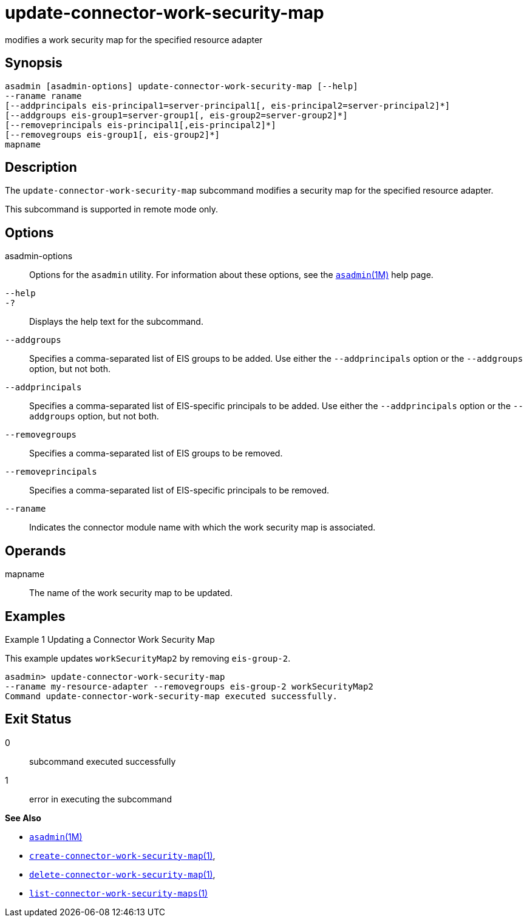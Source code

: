 [[update-connector-work-security-map]]
= update-connector-work-security-map

modifies a work security map for the specified resource adapter

[[synopsis]]
== Synopsis

[source,shell]
----
asadmin [asadmin-options] update-connector-work-security-map [--help] 
--raname raname
[--addprincipals eis-principal1=server-principal1[, eis-principal2=server-principal2]*] 
[--addgroups eis-group1=server-group1[, eis-group2=server-group2]*]
[--removeprincipals eis-principal1[,eis-principal2]*]
[--removegroups eis-group1[, eis-group2]*]
mapname
----

[[description]]
== Description

The `update-connector-work-security-map` subcommand modifies a security map for the specified resource adapter.

This subcommand is supported in remote mode only.

[[options]]
== Options

asadmin-options::
  Options for the `asadmin` utility. For information about these options, see the xref:asadmin.adoc#asadmin-1m[`asadmin`(1M)] help page.
`--help`::
`-?`::
  Displays the help text for the subcommand.
`--addgroups`::
  Specifies a comma-separated list of EIS groups to be added. Use either the `--addprincipals` option or the `--addgroups` option, but not both.
`--addprincipals`::
  Specifies a comma-separated list of EIS-specific principals to be added. Use either the `--addprincipals` option or the `--addgroups` option, but not both.
`--removegroups`::
  Specifies a comma-separated list of EIS groups to be removed.
`--removeprincipals`::
  Specifies a comma-separated list of EIS-specific principals to be removed.
`--raname`::
  Indicates the connector module name with which the work security map is associated.

[[operands]]
== Operands

mapname::
  The name of the work security map to be updated.

[[examples]]
== Examples

Example 1 Updating a Connector Work Security Map

This example updates `workSecurityMap2` by removing `eis-group-2`.

[source,shell]
----
asadmin> update-connector-work-security-map
--raname my-resource-adapter --removegroups eis-group-2 workSecurityMap2
Command update-connector-work-security-map executed successfully.
----

[[exit-status]]
== Exit Status

0::
  subcommand executed successfully
1::
  error in executing the subcommand

*See Also*

* xref:asadmin.adoc#asadmin-1m[`asadmin`(1M)]
* xref:create-connector-work-security-map.adoc#create-connector-work-security-map[`create-connector-work-security-map`(1)],
* xref:delete-connector-work-security-map.adoc#delete-connector-work-security-map-1[`delete-connector-work-security-map`(1)],
* xref:list-connector-work-security-maps.adoc#list-connector-work-security-maps[`list-connector-work-security-maps`(1)]


